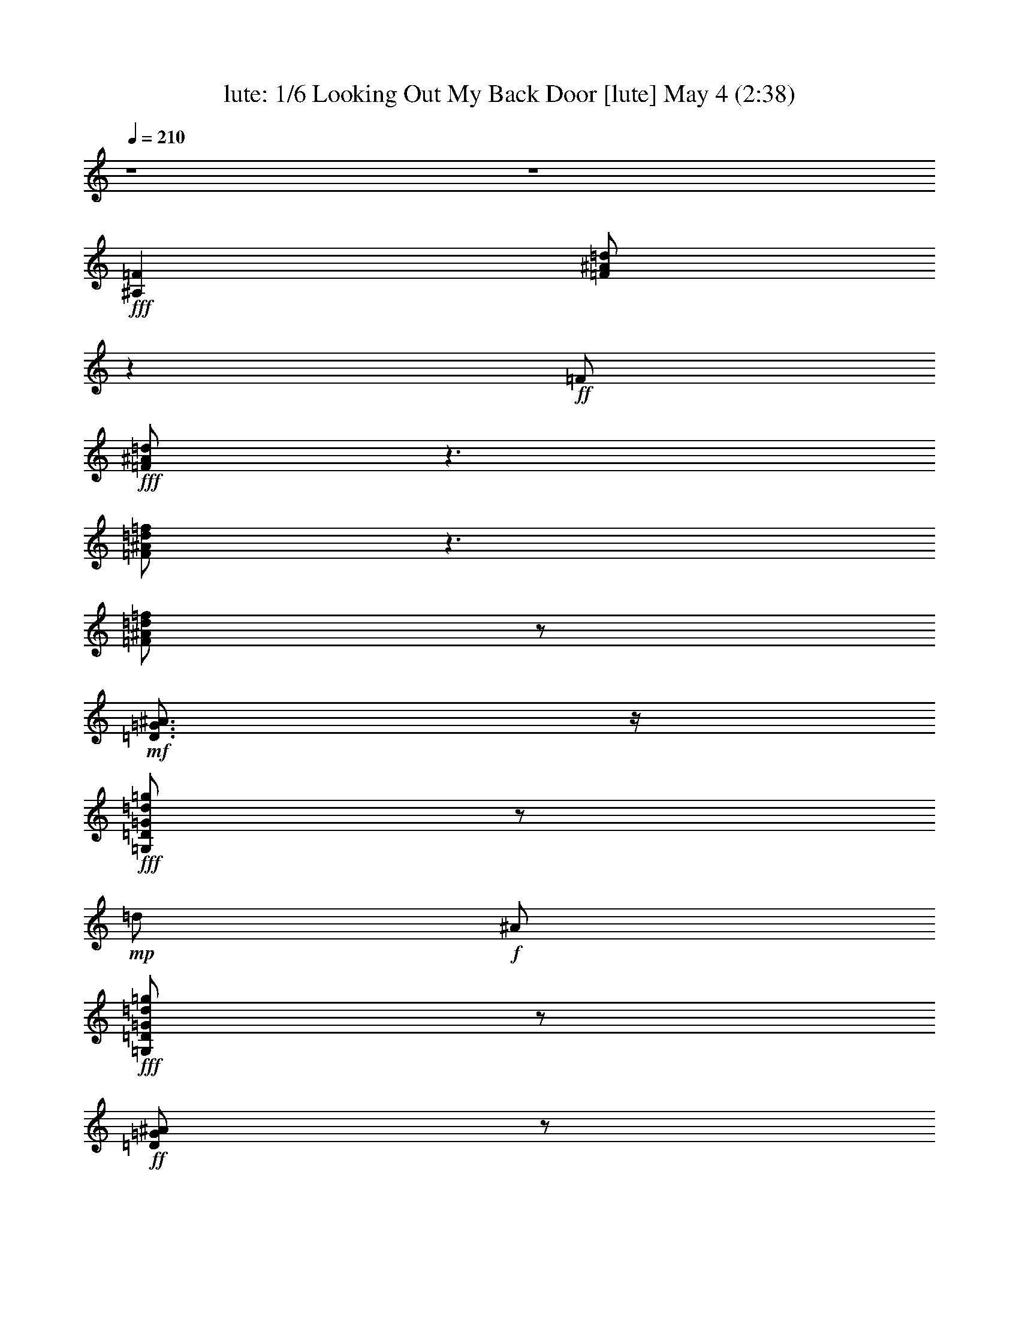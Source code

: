 %  Looking Out My Back Door
%  conversion by morganfey
%  http://fefeconv.mirar.org/?filter_user=morganfey&view=all
%  4 May 10:01
%  using Firefern's ABC converter
%  
%  Artist: Creedance Clearwater Revival
%  Mood: rock, toe-tapping
%  
%  Playing multipart files:
%    /play <filename> <part> sync
%  example:
%  pippin does:  /play weargreen 2 sync
%  samwise does: /play weargreen 3 sync
%  pippin does:  /playstart
%  
%  If you want to play a solo piece, skip the sync and it will start without /playstart.
%  
%  
%  Recommended solo or ensemble configurations (instrument/file):
%  quintet: lute/lookingout:1 - theorbo/lookingout:2 - drums/lookingout:3 - bagpipe/lookingout:4 - harp/lookingout:5
%  

X:1
T: lute: 1/6 Looking Out My Back Door [lute] May 4 (2:38)
Z: Transcribed by Firefern's ABC sequencer
%  Transcribed for Lord of the Rings Online playing
%  Transpose: 0 (0 octaves)
%  Tempo factor: 100%
L: 1/4
K: C
Q: 1/4=210
z4 z4
+fff+ [^A,=F]
[=F/2^A/2=d/2]
z
+ff+ =F/2
+fff+ [=F/2^A/2=d/2]
z3/2
[=F/2^A/2=d/2=f/2]
z3/2
[=F/2^A/2=d/2=f/2]
z/2
+mf+ [=D3/4=G3/4^A3/4]
z/4
+fff+ [=G,/2=D/2=G/2=d/2=g/2]
z/2
+mp+ =d/2
+f+ ^A/2
+fff+ [=G,/2=D/2=G/2=d/2=g/2]
z/2
+ff+ [=D/2=G/2^A/2]
z/2
+fff+ [=G,/2=D/2=G/2=d/2=g/2]
z/2
+mf+ ^A/2
z/2
+fff+ [=G,/2=D/2=G/2=d/2=g/2]
z/2
[^D=g-]
[=G/2^A/2^d/2=g/2]
z/2
[=G/2=g/2-]
[^D/2=g/2-]
[=G/2^A/2^d/2=g/2]
z/2
[^A,=F-=f]
+ff+ [=F/4^A/4-=d/4-=f/4-]
[^A/4=d/4=f/4]
z/2
+fff+ [^A/2=d/2-]
=d/2
[^A/2=d/2=f/2]
z/2
[=F,/2-=c/2]
+ff+ =F,/2
+fff+ [=F/2=A/2=c/2=d/2-]
=d/2
z/2
=c/2
+ff+ [=F/2=A/2=c/2-]
=c/4
z/4
+fff+ [^A,=F^A]
+ff+ [^A/2-=d/2]
+f+ ^A5/4
z/4
+ff+ [^A/2=d/2]
z/2
[^A,=F]
+fff+ [=F/2^A/2=d/2]
z
+ff+ =F/2
+fff+ [=F/2^A/2=d/2]
z3/2
[=F/2^A/2=d/2=f/2]
z3/2
[=F/2^A/2=d/2=f/2]
z/2
+mf+ [=D3/4=G3/4^A3/4]
z/4
+fff+ [=D/2=G/2=d/2=g/2]
z/2
+mp+ =d/2
+f+ ^A/2
+fff+ [=D/2=G/2=d/2=g/2]
z/2
+ff+ [=D/2=G/2^A/2]
z/2
+fff+ [=D/2=G/2=d/2=g/2]
z/2
+mf+ ^A/2
z/2
+fff+ [=D/2=G/2=d/2=g/2]
z/2
+ff+ ^D
+fff+ [^D/2=G/2^A/2^d/2]
z/2
+mp+ =G/2
+f+ ^D/2
+fff+ [^D/2=G/2^A/2^d/2]
z/2
[^A,-=F]
[^A,/4=F/4-^A/4-=d/4-=f/4-]
[=F/4^A/4=d/4=f/4]
z/2
+mf+ ^A/2
z/2
+fff+ [=F/2^A/2=d/2=f/2]
z/2
+mf+ =F
+fff+ [=F/2=A/2=c/2=f/2]
z
+mf+ =F/2
+fff+ [=F/2=A/2=c/2=f/2]
z/2
+mf+ =F/2
z/2
+fff+ [=F/2=A/2-=c/2-=f/2-]
[=A3/4=c3/4-=f3/4]
+ff+ =c/4
z/2
+fff+ [=F/2=A/2=c/2=f/2]
z/2
+ff+ [^A,=F]
+fff+ [=F/2^A/2=d/2]
z
+ff+ =F/2
+fff+ [=F/2^A/2=d/2]
z3/2
[=F/2^A/2=d/2=f/2]
z3/2
[=F/2^A/2=d/2=f/2]
z/2
+mf+ [=D3/4=G3/4^A3/4]
z/4
+fff+ [=D/2=G/2=d/2=g/2]
z/2
+mp+ =d/2
+f+ ^A/2
+fff+ [=D/2=G/2=d/2=g/2]
z/2
+ff+ [=D/2=G/2^A/2]
z/2
+fff+ [=D/2=G/2=d/2=g/2]
z/2
+mf+ ^A/2
z/2
+fff+ [=D/2=G/2=d/2=g/2]
z/2
+ff+ ^D
+fff+ [=G/2^A/2^d/2]
z/2
+mp+ =G/2
+f+ ^D/2
+fff+ [=G/2^A/2^d/2]
z/2
+ff+ [^A,=F]
+fff+ [=F/2^A/2=d/2=f/2]
z/2
+mp+ ^A/2
z/2
+fff+ [=F/2^A/2=d/2=f/2]
z/2
+ff+ =F,
+fff+ [=F/2=A/2=c/2]
z3/2
[=F/2=A/2=c/2]
z/2
+ff+ [^A,=F]
+fff+ [=F/2^A/2=d/2]
z3/2
[=F/2^A/2=d/2]
z/2
+ff+ [^A,=F]
+fff+ [=F/2^A/2=d/2]
z
+ff+ =F/2
+fff+ [=F/2^A/2=d/2]
z3/2
[=F/2^A/2=d/2=f/2]
z3/2
[=F/2^A/2=d/2=f/2]
z/2
+mf+ [=D3/4=G3/4^A3/4]
z/4
+fff+ [=D/2=G/2=d/2=g/2]
z/2
+mp+ =d/2
+f+ ^A/2
+fff+ [=D/2=G/2=d/2=g/2]
z/2
+ff+ [=D/2=G/2^A/2]
z/2
+fff+ [=D/2=G/2=d/2=g/2]
z/2
+mf+ ^A/2
z/2
+fff+ [=D/2=G/2=d/2=g/2]
z/2
+ff+ ^D
+fff+ [^D/2=G/2^A/2^d/2]
z/2
+mp+ =G/2
+f+ ^D/2
+fff+ [^D/2=G/2^A/2^d/2]
z/2
[^A,-=F]
[^A,/4=F/4-^A/4-=d/4-=f/4-]
[=F/4^A/4=d/4=f/4]
z/2
+mf+ ^A/2
z/2
+fff+ [=F/2^A/2=d/2=f/2]
z/2
+mf+ =F
+fff+ [=F/2=A/2=c/2=f/2]
z
+mf+ =F/2
+fff+ [=F/2=A/2=c/2=f/2]
z/2
+mf+ =F/2
z/2
+fff+ [=F/2=A/2-=c/2-=f/2-]
[=A3/4=c3/4-=f3/4]
+ff+ =c/4
z/2
+fff+ [=F/2=A/2=c/2=f/2]
z/2
+ff+ [^A,=F]
+fff+ [=F/2^A/2=d/2]
z
+ff+ =F/2
+fff+ [=F/2^A/2=d/2]
z3/2
[=F/2^A/2=d/2=f/2]
z3/2
[=F/2^A/2=d/2=f/2]
z/2
+mf+ [=D3/4=G3/4^A3/4]
z/4
+fff+ [=D/2=G/2=d/2=g/2]
z/2
+mp+ =d/2
+f+ ^A/2
+fff+ [=D/2=G/2=d/2=g/2]
z/2
+ff+ [=D/2=G/2^A/2]
z/2
+fff+ [=D/2=G/2=d/2=g/2]
z/2
+mf+ ^A/2
z/2
+fff+ [=D/2=G/2=d/2=g/2]
z/2
+ff+ ^D
+fff+ [=G/2^A/2^d/2]
z/2
+mp+ =G/2
+f+ ^D/2
+fff+ [=G/2^A/2^d/2]
z/2
+ff+ [^A,=F]
+fff+ [=F/2^A/2=d/2=f/2]
z/2
+mp+ ^A/2
z/2
+fff+ [=F/2^A/2=d/2=f/2]
z/2
+ff+ =F,
+fff+ [=F/2=A/2=c/2]
z3/2
[=F/2=A/2=c/2]
z/2
+ff+ [^A,=F]
+fff+ [=F/2^A/2=d/2]
z3/2
[=F/2^A/2=d/2]
z/2
[=F/2-=f/2]
+ff+ =F/4
z/4
+fff+ [=A/2=c/2=f/2=c'/2]
z
+f+ =F/2
+ff+ [=A/2=c/2=f/2]
z/2
+fff+ [=F/2^d/2-]
^d/4
z/4
+ff+ [=A/2=c/2=f/2=a/2-]
=a/4
z/4
+fff+ =f/2
z/2
+ff+ [=A/2=c/2=f/2]
z/2
+fff+ [^D^d]
[=G/2^A/2^d/2=g/2]
z
+f+ ^D/2
+ff+ [=G/2^A/2^d/2]
z/2
[^A,=F]
+fff+ [^A/2=d/2=f/2]
z3/2
[^A,/2=F/2^A/2=d/2=c'/2]
z3/2
[^A,/2^A/2=d/2=f/2^a/2-]
^a3/2
+ff+ [^A/2=d/2=f/2]
z3/2
+fff+ [=G/2^A/2=d/2=g/2]
z
[=d/2=g/2]
+ff+ [=G/2^A/2=d/2]
z3/2
+fff+ [=F/2=A/2=c/2=f/2-=a/2-]
[=f/2=a/2]
z
[=F/2=A/2=c/2=c'/2]
z3/2
+ff+ [=F/2=A/2=c/2]
z3/2
[=F/2=A/2=c/2]
z/2
[^A,=F]
+fff+ [=F/2^A/2=d/2]
z
+ff+ =F/2
+fff+ [=F/2^A/2=d/2]
z3/2
[=F/2^A/2=d/2=f/2]
z3/2
[=F/2^A/2=d/2=f/2]
z/2
+mf+ [=D3/4=G3/4^A3/4]
z/4
+fff+ [=D/2=G/2=d/2=g/2]
z/2
+mp+ =d/2
+f+ ^A/2
+fff+ [=D/2=G/2=d/2=g/2]
z/2
+ff+ [=D/2=G/2^A/2]
z/2
+fff+ [=D/2=G/2=d/2=g/2]
z/2
+mf+ ^A/2
z/2
+fff+ [=D/2=G/2=d/2=g/2]
z/2
+ff+ ^D
+fff+ [^D/2=G/2^A/2^d/2]
z/2
+mp+ =G/2
+f+ ^D/2
+fff+ [^D/2=G/2^A/2^d/2]
z/2
[^A,-=F]
[^A,/4=F/4-^A/4-=d/4-=f/4-]
[=F/4^A/4=d/4=f/4]
z/2
+mf+ ^A/2
z/2
+fff+ [=F/2^A/2=d/2=f/2]
z/2
+mf+ =F
+fff+ [=F/2=A/2=c/2=f/2]
z
+mf+ =F/2
+fff+ [=F/2=A/2=c/2=f/2]
z/2
+mf+ =F/2
z/2
+fff+ [=F/2=A/2-=c/2-=f/2-]
[=A3/4=c3/4-=f3/4]
+ff+ =c/4
z/2
+fff+ [=F/2=A/2=c/2=f/2]
z/2
+ff+ [^A,=F]
+fff+ [=F/2^A/2=d/2]
z
+ff+ =F/2
+fff+ [=F/2^A/2=d/2]
z3/2
[=F/2^A/2=d/2=f/2]
z3/2
[=F/2^A/2=d/2=f/2]
z/2
+mf+ [=D3/4=G3/4^A3/4]
z/4
+fff+ [=D/2=G/2=d/2=g/2]
z/2
+mp+ =d/2
+f+ ^A/2
+fff+ [=D/2=G/2=d/2=g/2]
z/2
+ff+ [=D/2=G/2^A/2]
z/2
+fff+ [=D/2=G/2=d/2=g/2]
z/2
+mf+ ^A/2
z/2
+fff+ [=D/2=G/2=d/2=g/2]
z/2
+ff+ ^D
+fff+ [=G/2^A/2^d/2]
z/2
+mp+ =G/2
+f+ ^D/2
+fff+ [=G/2^A/2^d/2]
z/2
+ff+ [^A,=F]
+fff+ [=F/2^A/2=d/2=f/2]
z/2
+mp+ ^A/2
z/2
+fff+ [=F/2^A/2=d/2=f/2]
z/2
+ff+ =F,
+fff+ [=F/2=A/2=c/2]
z3/2
[=F/2=A/2=c/2]
z/2
+ff+ [^A,=F]
+fff+ [=F/2^A/2=d/2]
z3/2
[=F/2^A/2=d/2]
z/2
[^A,=F]
[=F/2^A/2=d/2]
z/2
=F/2
+ff+ =F/2
+fff+ [=F/2^A/2=d/2]
=G5/4
z/4
[=F/2^A/2=d/2=f/2]
z/2
=F/2
z/2
[=F/2^A/2=d/2=f/2]
z/2
[=D3/4=G3/4^A3/4-]
^A/4
+ff+ [=d/2=g/2]
+fff+ ^A/2
[=c/2-=d/2]
[^A/2=c/2-]
[=c/4=d/4-=g/4-]
+ff+ [=d/4=g/4]
+fff+ =d/2-
[=D/2=G/2^A/2=d/2-]
=d/2
[=d/2=f/2-=g/2]
=f/4
z/4
[^A/2=d/2-]
=d/2
[^A/2=d/2=g/2]
z/2
[^D=G^A^d]
+f+ [=G/2^A/2^d/2]
z/2
+fff+ [=G/2^A/2-^d/2-=g/2-]
[^D/2^A/2^d/2=g/2-]
[=G/2^A/2^d/2=g/2]
z/2
[^A,-=F-^A=d=f]
+ff+ [^A,/4=F/4^A/4-=d/4-=f/4-]
[^A/4=d/4=f/4]
z/2
+fff+ [^A3/4=d3/4]
z/4
[=F/2-^A/2=d/2=f/2]
=F/4
z/4
[=F/2-=A/2=c/2=f/2]
+mf+ =F/2
+fff+ [=A=c-=f-]
[=c/2=f/2]
[=F/2=A/2]
[=A/2=c/2=f/2]
z/2
[=F/2=c/2]
=A/2
[=A/2=c/2-=d/2=f/2-]
[=A3/4-=c3/4-=f3/4]
[=A/4=c/4]
=f/2
+ff+ [=A/2=c/2=f/2]
z/2
+fff+ [^A,=F]
[=F/2^A/2=d/2]
z/2
=F/2
+ff+ =F/2
+fff+ [=F/2^A/2=d/2]
=G5/4
z/4
[=F/2^A/2=d/2=f/2]
z/2
=F/2
z/2
[=F/2^A/2=d/2=f/2]
z/2
[=D3/4=G3/4^A3/4-]
^A/4
+ff+ [=d/2=g/2]
+fff+ ^A/2
[=c/2-=d/2]
[^A/2=c/2-]
[=c/4=d/4-=g/4-]
+ff+ [=d/4=g/4]
+fff+ =d/2-
[=D/2=G/2^A/2=d/2-]
=d/2
[=d/2=f/2-=g/2]
=f/4
z/4
[^A/2=d/2-]
=d/2
[^A/2=d/2=g/2]
z/2
[^D=G^A^d]
+ff+ [=G/2^A/2^d/2]
z/2
+fff+ [=G/2^A/2-^d/2-=g/2-]
[^D/2^A/2^d/2=g/2-]
[=G/2^A/2^d/2=g/2]
z/2
[^A,=F-^A=d=f]
+ff+ [=F/4^A/4-=d/4-=f/4-]
[^A/4=d/4=f/4]
z/2
+fff+ [^A3/4=d3/4]
z/4
[=F/2-^A/2=d/2=f/2]
=F/4
z/4
[=F,/2-=A/2=c/2]
+ff+ =F,/2
+fff+ [=F/2=A/2^A/2-=c/2=d/2-]
[^A=d]
z/2
[=F/2=A/2=c/2]
z/2
[^A,=F-^A]
[=F/4^A/4-=d/4-]
+ff+ [^A/4=d/4]
+fff+ =F/2
^A3/4
z/4
[=F/2^A/2=d/2]
z/2
[=F/2-=f/2]
+ff+ =F/4
z/4
+fff+ [=A/2=c/2=f/2=c'/2]
z
+f+ =F/2
+ff+ [=A/2=c/2=f/2]
z/2
+fff+ [=F/2^d/2-]
^d/4
z/4
+ff+ [=A/2=c/2=f/2=a/2-]
=a/4
z/4
+fff+ =f/2
z/2
+ff+ [=A/2=c/2=f/2]
z/2
+fff+ [^D^d]
[=G/2^A/2^d/2=g/2]
z
+f+ ^D/2
+ff+ [=G/2^A/2^d/2]
z/2
[^A,=F]
+fff+ [^A/2=d/2=f/2]
z3/2
[^A,/2=F/2^A/2=d/2=c'/2]
z3/2
[^A,/2^A/2=d/2=f/2^a/2-]
^a3/2
+ff+ [^A/2=d/2=f/2]
z3/2
+fff+ [=G/2^A/2=d/2=g/2]
z
[=d/2=g/2]
+ff+ [=G/2^A/2=d/2]
z3/2
+fff+ [=F/2=A/2=c/2=f/2-=a/2-]
[=f/2=a/2]
z
[=F/2=A/2=c/2=c'/2]
z3/2
+ff+ [=F/2=A/2=c/2]
z3/2
[=F/2=A/2=c/2]
z/2
[^A,=F]
+fff+ [=F/2^A/2=d/2]
z
+ff+ =F/2
+fff+ [=F/2^A/2=d/2]
z3/2
[=F/2^A/2=d/2=f/2]
z3/2
[=F/2^A/2=d/2=f/2]
z/2
+mf+ [=D3/4=G3/4^A3/4]
z/4
+fff+ [=D/2=G/2=d/2=g/2]
z/2
+mp+ =d/2
+f+ ^A/2
+fff+ [=D/2=G/2=d/2=g/2]
z/2
+ff+ [=D/2=G/2^A/2]
z/2
+fff+ [=D/2=G/2=d/2=g/2]
z/2
+mf+ ^A/2
z/2
+fff+ [=D/2=G/2=d/2=g/2]
z/2
+ff+ ^D
+fff+ [=G/2^A/2^d/2]
z/2
+mp+ =G/2
+f+ ^D/2
+fff+ [=G/2^A/2^d/2]
z/2
+ff+ [^A,=F]
+fff+ [=F/2^A/2=d/2=f/2]
z/2
+mp+ ^A/2
z/2
+fff+ [=F/2^A/2=d/2=f/2]
z/2
+ff+ =F,
+fff+ [=F/2=A/2=c/2]
z3/2
[=F/2=A/2=c/2]
z/2
+ff+ [^A,=F]
+fff+ [=F/2^A/2=d/2]
z/2
=c'/2
z/2
[=F/2^A/2=d/2^a/2]
z/2
[^A,/2=F/2^A/2=d/2=f/2]
z4 z4 z4
^A,/2
[=D/2^A/2=d/2]
z/2
[=A,/2^C/2=A/2^c/2]
z/2
[^G,/2=C/2^G/2=c/2]
z/2
=G3/4
z/4
[B/2=d/2=g/2-]
=g/4
z3/4
[=G/2=d/2]
[B/2=d/2=g/2]
z/2
[=G/2=d/2-]
=d/4
z/4
[B/2=d/2e/2=g/2]
=g-
[B/4-=g/4]
B/4
[B/2=d/2=g/2]
z/2
[=F/2-=A/2=f/2]
+ff+ =F/2
+fff+ [=A/2-=c/2=f/2-]
[=A3/4=f3/4]
z/4
+f+ =F/2
+fff+ [=A/2=c/2=f/2]
z/2
[=C=G-e]
[=G/4=c/4-e/4-]
+ff+ [=c/4e/4]
+fff+ e3/4
z/4
=c/2
+ff+ [=C/2=G/2=c/2e/2]
z/2
+fff+ =c/2
z/2
[=C/2=c/2-e/2=g/2]
=c3/4
z/4
=c/2
[=c/2=d/2e/2=g/2]
z/2
e/2
z/2
[=A/2=c/2e/2-]
e/2
=d3/4
z/4
[=A/2=c/2e/2]
z/2
=d
+ff+ [=G/2B/2=d/2-]
=d/4
z5/4
+fff+ [=G/2B/2=d/2]
z/2
B
[=G/2=A/2-B/2=d/2]
=A/2
=G
+ff+ [=G/2B/2=d/2]
z/2
[=C=G]
+fff+ [=G/2=c/2e/2]
z
+ff+ =G/2
+fff+ [=G/2=c/2e/2]
z3/2
[=G/2=c/2e/2=g/2]
z3/2
[=G/2=c/2e/2=g/2]
z/2
+mf+ [E3/4=A3/4=c3/4]
z/4
+fff+ [E/2=A/2e/2=a/2]
z/2
+mp+ e/2
+f+ =c/2
+fff+ [E/2=A/2e/2=a/2]
z/2
+ff+ [E/2=A/2=c/2]
z/2
+fff+ [E/2=A/2e/2=a/2]
z/2
+mf+ =c/2
z/2
+fff+ [E/2=A/2e/2=a/2]
z/2
+ff+ =F
+fff+ [=F/2=A/2=c/2=f/2]
z/2
+mp+ =A/2
+f+ =F/2
+fff+ [=F/2=A/2=c/2=f/2]
z/2
[=C-=G]
[=C/4=G/4-=c/4-e/4-=g/4-]
[=G/4=c/4e/4=g/4]
z/2
+mf+ =c/2
z/2
+fff+ [=G/2=c/2e/2=g/2]
z/2
+mf+ =G
+fff+ [=G/2B/2=d/2=g/2]
z
+mf+ =G/2
+fff+ [=G/2B/2=d/2=g/2]
z/2
+mf+ =G/2
z3/4
+fff+ [=G/2B/2-=d/2-=g/2-]
[B3/4=d3/4-=g3/4]
+ff+ =d/4
z/2
+fff+ [=G/2B/2=d/2=g/2]
z3/4
+ff+ [=C5/4=G5/4]
+fff+ [=G/2=c/2e/2]
z5/4
+ff+ =G/2
z/4
+fff+ [=G/2=c/2e/2]
z2
[=G/2=c/2e/2=g/2]
z2
[=G/2=c/2e/2=g/2]
z3/4
+mf+ [E/2-=A/2-=c/2-=g/2]
[E/4=A/4-=c/4-]
[=A/4=c/4]
z/4
+fff+ [E/2=A/2e/2=a/2]
z3/4
+mp+ e/2
+f+ =c/2
z/4
+fff+ [E/2=A/2e/2=a/2]
z3/4
+ff+ [E/2=A/2=c/2]
z3/4
+fff+ [E/2=A/2e/2=a/2]
z3/4
+mf+ =c/2
z3/4
+fff+ [E/2=A/2e/2=a/2]
z3/4
+ff+ =F5/4
+fff+ [=A/2-=c/2-=f/2]
[=A/4=c/4]
z/2
+mp+ =A/2
+f+ =F/2
z/4
+fff+ [=A/2=c/2=f/2]
z3/4
+ff+ [=C5/4=G5/4]
+fff+ [=G/2=c/2e/2=g/2]
z3/4
+mp+ =c/2
z3/4
+fff+ [=G/2=c/2e/2=g/2]
z2
[=G/2B/2=d/2]
+mp+ B/2
z3/2
+fff+ [=G/2B/2=d/2]
z2
[=C/2E/2=G/2=c/2e/2]
z3/4
[=C3/4-E3/4-=G3/4-=c3/4-e3/4]
[=C5/2E5/2=G5/2=c5/2]
z4 z4 z5/4
[=F,=a-]
[=F/2=A/2=c/2=a/2]
z/2
[=F/2=a/2-]
[=F,/2=a/2-]
[=F/2=A/2=c/2=a/2]
z/2
[=C/2-=g/2]
+ff+ =C/2
[E/2=G/2=c/2]
z/2
+fff+ [E/2e/2-]
e/4
z/4
[E/2=G/2=c/2]
z/2
[=G,/2-=D/2-=d/2]
+ff+ [=G,/2-=D/2-]
+fff+ [=G,/4=D/4=G/4-B/4-=d/4-e/4-]
[=G/4B/4=d/4e/4-]
e-
[=G,/4-=D/4-e/4]
+f+ [=G,/4=D/4]
+fff+ [=G/2B/2=d/2]
z/2
[=C/2-=G/2-=c/2]
+ff+ [=C/4=G/4]
z/4
+fff+ [=C/2=G/2=c/2e/2=g/2]
z/2
[=C23/4-=G23/4-=c23/4e23/4=g23/4-]
[=C/4-=G/4=g/4-]
[=C-=g]
=C3/2


X:2
T: theorbo: 2/6 Looking Out My Back Door [theorbo] May 4 (2:38)
Z: Transcribed by Firefern's ABC sequencer
%  Transcribed for Lord of the Rings Online playing
%  Transpose: 0 (0 octaves)
%  Tempo factor: 100%
L: 1/4
K: C
Q: 1/4=210
z4 z4
+fff+ ^A,7/4
z/4
+ff+ =F,7/4
z/4
+fff+ ^A,7/4
z/4
+ff+ =F,3/2
z/2
+fff+ =G,7/4
z/4
+ff+ =D7/4
z/4
+fff+ =G7/4
z/4
+ff+ =D5/4
z3/4
+fff+ ^D3/2
z/2
^D3/2
z/2
^A,3/2
z/2
^A,3/2
z/2
+ff+ =F,3/2
z/2
+fff+ =F,7/4
z/4
^A,3/4
z/4
=F,3/4
z/4
=G,3/4
z/4
=A,/2
z/2
^A,7/4
z/4
+ff+ =F,7/4
z/4
+fff+ ^A,7/4
z/4
+ff+ =F,3/2
z/2
+fff+ =G,7/4
z/4
+ff+ =D7/4
z/4
+fff+ =G7/4
z/4
+ff+ =D5/4
z3/4
+fff+ ^D3/2
z/2
^D3/2
z/2
^A,3/2
z/2
^A,7/4
z/4
=F,7/4
z/4
=C7/4
z/4
=F
=F,3/4
z/4
=G,3/4
z/4
=A,/2
z/2
^A,7/4
z/4
+ff+ =F,7/4
z/4
+fff+ ^A,7/4
z/4
+ff+ =F,3/2
z/2
+fff+ =G,7/4
z/4
+ff+ =D7/4
z/4
+fff+ =G7/4
z/4
+ff+ =D5/4
z3/4
+fff+ ^D3/2
z/2
^D3/2
z/2
^A,3/2
z/2
^A,3/2
z/2
+ff+ =F,3/2
z/2
+fff+ =F,7/4
z/4
^A,3/4
z/4
=F,3/4
z/4
=G,3/4
z/4
=A,/2
z/2
^A,7/4
z/4
+ff+ =F,7/4
z/4
+fff+ ^A,7/4
z/4
+ff+ =F,3/2
z/2
+fff+ =G,7/4
z/4
+ff+ =D7/4
z/4
+fff+ =G7/4
z/4
+ff+ =D5/4
z3/4
+fff+ ^D3/2
z/2
^D3/2
z/2
^A,3/2
z/2
^A,7/4
z/4
=F,7/4
z/4
=C7/4
z/4
=F
=F,3/4
z/4
=G,3/4
z/4
=A,/2
z/2
^A,7/4
z/4
+ff+ =F,7/4
z/4
+fff+ ^A,7/4
z/4
+ff+ =F,3/2
z/2
+fff+ =G,7/4
z/4
+ff+ =D7/4
z/4
+fff+ =G7/4
z/4
+ff+ =D5/4
z3/4
+fff+ ^D3/2
z/2
^D3/2
z/2
^A,3/2
z/2
^A,3/2
z/2
+ff+ =F,3/2
z/2
+fff+ =F,7/4
z/4
^A,3/4
z/4
=F,3/4
z/4
=G,3/4
z/4
=A,/2
z/2
+ff+ =F7/4
z/4
=C3/2
z/2
+fff+ =F,3/2
z/2
=F3/2
z/2
+ff+ ^D3/2
z/2
+fff+ ^D3/2
z/2
^A,3/2
z/2
^A,5/4
z3/4
^A,3/2
z/2
^A,3/2
z/2
=G,3/2
z/2
=G,3/2
z/2
+ff+ =F7/4
z/4
=C7/4
z/4
+fff+ =F,/2
z/2
=F,3/4
z/4
=G,3/4
z/4
=A,/2
z/2
^A,7/4
z/4
+ff+ =F,7/4
z/4
+fff+ ^A,7/4
z/4
+ff+ =F,3/2
z/2
+fff+ =G,7/4
z/4
+ff+ =D7/4
z/4
+fff+ =G7/4
z/4
+ff+ =D5/4
z3/4
+fff+ ^D3/2
z/2
^D3/2
z/2
^A,3/2
z/2
^A,7/4
z/4
=F,7/4
z/4
=C7/4
z/4
=F
=F,3/4
z/4
=G,3/4
z/4
=A,/2
z/2
^A,7/4
z/4
+ff+ =F,7/4
z/4
+fff+ ^A,7/4
z/4
+ff+ =F,3/2
z/2
+fff+ =G,7/4
z/4
+ff+ =D7/4
z/4
+fff+ =G7/4
z/4
+ff+ =D5/4
z3/4
+fff+ ^D3/2
z/2
^D3/2
z/2
^A,3/2
z/2
^A,3/2
z/2
+ff+ =F,3/2
z/2
+fff+ =F,7/4
z/4
^A,3/4
z/4
=F,3/4
z/4
=G,3/4
z/4
=A,/2
z/2
^A,7/4
z/4
+ff+ =F,7/4
z/4
+fff+ ^A,7/4
z/4
+ff+ =F,3/2
z/2
+fff+ =G,7/4
z/4
+ff+ =D7/4
z/4
+fff+ =G7/4
z/4
+ff+ =D5/4
z3/4
+fff+ ^D3/2
z/2
^D3/2
z/2
^A,3/2
z/2
^A,7/4
z/4
=F,7/4
z/4
=C7/4
z/4
=F
=F,3/4
z/4
=G,3/4
z/4
=A,/2
z/2
^A,7/4
z/4
+ff+ =F,7/4
z/4
+fff+ ^A,7/4
z/4
+ff+ =F,3/2
z/2
+fff+ =G,7/4
z/4
+ff+ =D7/4
z/4
+fff+ =G7/4
z/4
+ff+ =D5/4
z3/4
+fff+ ^D3/2
z/2
^D3/2
z/2
^A,3/2
z/2
^A,3/2
z/2
+ff+ =F,3/2
z/2
+fff+ =F,7/4
z/4
^A,3/4
z/4
=F,3/4
z/4
=G,3/4
z/4
=A,/2
z/2
+ff+ =F7/4
z/4
=C3/2
z/2
+fff+ =F,3/2
z/2
=F3/2
z/2
+ff+ ^D3/2
z/2
+fff+ ^D3/2
z/2
^A,3/2
z/2
^A,5/4
z3/4
^A,3/2
z/2
^A,3/2
z/2
=G,3/2
z/2
=G,3/2
z/2
+ff+ =F7/4
z/4
=C7/4
z/4
+fff+ =F,/2
z/2
=F,3/4
z/4
=G,3/4
z/4
=A,/2
z/2
^A,7/4
z/4
+ff+ =F,7/4
z/4
+fff+ ^A,7/4
z/4
+ff+ =F,3/2
z/2
+fff+ =G,7/4
z/4
+ff+ =D7/4
z/4
+fff+ =G7/4
z/4
+ff+ =D5/4
z3/4
+fff+ ^D3/2
z/2
^D3/2
z/2
^A,3/2
z/2
^A,3/2
z/2
+ff+ =F,3/2
z/2
+fff+ =F,7/4
z/4
^A,3/4
z/4
=F,3/4
z/4
=G,3/4
z/4
=A,/2
z/2
^A,3/4
z4 z4 z4 z/4
^A,
=A,
^G,/2
z/2
+ff+ =G7/4
z/4
=D3/2
z/2
+fff+ =G,3/2
z/2
=G3/2
z/2
+ff+ =F3/2
z/2
+fff+ =F3/2
z/2
=C3/2
z/2
=C5/4
z3/4
=C3/2
z/2
=C3/2
z/2
=A,3/2
z/2
=A,3/2
z/2
+ff+ =G7/4
z/4
=D7/4
z/4
+fff+ =G,/2
z/2
=G,3/4
z/4
=A,3/4
z/4
B,/2
z/2
=C7/4
z/4
+ff+ =G,7/4
z/4
+fff+ =C7/4
z/4
+ff+ =G,3/2
z/2
+fff+ =A,7/4
z/4
+ff+ E7/4
z/4
+fff+ =A7/4
z/4
+ff+ E5/4
z3/4
+fff+ =F3/2
z/2
=F3/2
z/2
=C3/2
z/2
=C7/4
z/4
=G,7/4
z/4
=D7/4
z/4
=G
z/4
=G,3/4
z/4
=A,
B,3/4
z/2
=C2
z/2
+ff+ =G,2
z/2
+fff+ =C9/4
z/4
+ff+ =G,7/4
z3/4
+fff+ =A,9/4
z/4
+ff+ E9/4
z/4
+fff+ =A9/4
z/4
+ff+ E7/4
z3/4
+fff+ =F2
z/2
=F7/4
z3/4
=C7/4
z3/4
=C2
z/2
=G,9/4
z/4
+ff+ =G7/4
z3/4
+fff+ =C3/4
z/2
=G,3/4
z/2
=C33/4
z5/4
=G,3/4
z/4
+ff+ =A,3/4
z/4
+fff+ =C/2
z/2
=F,7/4
z/4
=F7/4
z/4
+ff+ =C7/4
z/4
+fff+ =G,
=C
=G,7/4
z/4
=G5/4
z3/4
=C/2
z/2
=G,3/4
z/4
=C29/2


X:3
T: drums: 3/6 Looking Out My Back Door [drums] May 4 (2:38)
Z: Transcribed by Firefern's ABC sequencer
%  Transcribed for Lord of the Rings Online playing
%  Transpose: 0 (0 octaves)
%  Tempo factor: 100%
L: 1/4
K: C
Q: 1/4=210
+fff+ B/4
z3/4
+p+ B/4
z/4
B/4
z/4
+fff+ ^c/4
z/4
+p+ B/4
z/4
+fff+ B/4
z/4
+p+ B/4
z/4
+fff+ ^c/4
z3/4
[^c/4B/4]
z3/4
[^c/4^c/4]
z3/4
[^c/4B/4]
z3/4
[^c/4B/4=A/4]
z3/4
[^c/4B/4]
z3/4
[^c/4B/4]
z3/4
[^c/4B/4]
z3/4
[^c/4B/4]
z3/4
[^c/4B/4]
z3/4
[^c/4B/4]
z3/4
[^c/4B/4]
z3/4
[^c/4B/4]
z3/4
[^c/4B/4]
z3/4
[^c/4B/4]
z3/4
[^c/4B/4]
z3/4
[^c/4B/4]
z3/4
[^c/4B/4]
z3/4
[^c/4B/4]
z3/4
[^c/4B/4]
z3/4
[^c/4B/4]
z3/4
[^c/4B/4]
z3/4
[^c/4B/4]
z3/4
[^c/4B/4]
z3/4
[^c/4B/4]
z3/4
[^c/4B/4]
z3/4
[^c/4B/4]
z3/4
[^c/4B/4]
z3/4
[^c/4B/4]
z3/4
[^c/4B/4]
z3/4
[^c/4B/4]
z3/4
[^c/4B/4]
z3/4
[^c/4B/4]
z3/4
[^c/4B/4]
z3/4
[^c/4B/4]
z3/4
[^c/4B/4]
z3/4
[^c/4B/4=A/4]
z3/4
[^c/4B/4]
z3/4
[^c/4B/4]
z3/4
[^c/4B/4]
z3/4
[^c/4B/4]
z3/4
[^c/4B/4]
z3/4
[^c/4B/4]
z3/4
[^c/4B/4]
z3/4
[^c/4B/4]
z3/4
[^c/4B/4]
z3/4
[^c/4B/4]
z3/4
[^c/4B/4]
z3/4
[^c/4B/4]
z3/4
[^c/4B/4]
z3/4
[^c/4B/4]
z3/4
[^c/4B/4]
z3/4
[^c/4B/4]
z3/4
[^c/4B/4]
z3/4
[^c/4B/4]
z3/4
[^c/4B/4]
z3/4
[^c/4B/4]
z3/4
[^c/4B/4]
z3/4
[^c/4B/4]
z3/4
[^c/4B/4]
z3/4
[^c/4B/4]
z3/4
[^c/4B/4]
z3/4
[^c/4B/4]
z3/4
[^c/4B/4]
z3/4
[^c/4B/4]
z3/4
[^c/4B/4]
z3/4
[^c/4B/4]
z3/4
[^c/4B/4]
z3/4
[^c/4B/4]
z3/4
[^c/4B/4]
z3/4
[^c/4B/4]
z3/4
[^c/4B/4]
z3/4
[^c/4B/4]
z3/4
[^c/4B/4]
z3/4
[^c/4B/4]
z3/4
[^c/4B/4]
z3/4
[^c/4B/4]
z3/4
[^c/4B/4]
z3/4
[^c/4B/4]
z3/4
[^c/4B/4]
z3/4
[^c/4B/4]
z3/4
[^c/4B/4]
z3/4
[^c/4B/4]
z3/4
[^c/4B/4]
z3/4
[^c/4B/4]
z3/4
[^c/4B/4]
z3/4
[^c/4B/4]
z3/4
[^c/4B/4]
z3/4
[^c/4B/4]
z3/4
[^c/4B/4]
z3/4
[^c/4B/4]
z3/4
[^c/4B/4]
z3/4
[^c/4B/4]
z3/4
[^c/4B/4]
z3/4
[^c/4B/4]
z3/4
[^c/4B/4]
z3/4
[^c/4B/4]
z3/4
[^c/4B/4]
z3/4
[^c/4B/4]
z/2
^c/4
[^c/4B/4]
z3/4
[^c/4B/4=A/4]
z3/4
[^c/4B/4]
z3/4
[^c/4B/4]
z3/4
[^c/4B/4]
z3/4
[^c/4B/4]
z3/4
[^c/4B/4]
z3/4
[^c/4B/4]
z3/4
[^c/4B/4]
z3/4
[^c/4B/4]
z3/4
[^c/4B/4]
z3/4
[^c/4B/4]
z3/4
[^c/4B/4]
z3/4
[^c/4B/4]
z3/4
[^c/4B/4]
z3/4
[^c/4B/4]
z3/4
[^c/4B/4]
z3/4
[^c/4B/4]
z3/4
[^c/4B/4]
z3/4
[^c/4B/4]
z3/4
[^c/4B/4]
z3/4
[^c/4B/4]
z3/4
[^c/4B/4]
z3/4
[^c/4B/4]
z3/4
[^c/4B/4]
z3/4
[^c/4B/4]
z3/4
[^c/4B/4]
z3/4
[^c/4B/4]
z3/4
[^c/4B/4]
z3/4
[^c/4B/4]
z3/4
[^c/4B/4]
z3/4
[^c/4B/4]
z3/4
[^c/4B/4]
z3/4
[^c/4B/4]
z3/4
[^c/4B/4]
z3/4
[^c/4B/4]
z3/4
[^c/4B/4]
z3/4
[^c/4B/4]
z3/4
[^c/4B/4]
z3/4
[^c/4B/4]
z3/4
[^c/4B/4]
z3/4
[^c/4B/4]
z3/4
[^c/4B/4]
z3/4
[^c/4B/4]
z3/4
[^c/4B/4]
z3/4
[^c/4B/4]
z3/4
[^c/4B/4]
z3/4
[^c/4B/4]
z3/4
[^c/4B/4]
z3/4
[^c/4B/4]
z3/4
[^c/4B/4]
z3/4
[^c/4B/4]
z3/4
[^c/4B/4]
z3/4
[^c/4B/4]
z3/4
[^c/4B/4]
z3/4
[^c/4B/4]
z3/4
[^c/4B/4]
z3/4
[^c/4B/4]
z3/4
[^c/4B/4]
z3/4
[^c/4B/4]
z3/4
[^c/4B/4]
z3/4
[^c/4B/4]
z3/4
[^c/4B/4]
z3/4
[^c/4B/4]
z/2
^c/4
[^c/4B/4]
z3/4
[^c/4B/4=A/4]
z3/4
[^c/4B/4]
z3/4
[^c/4B/4]
z3/4
[^c/4B/4]
z3/4
[^c/4B/4]
z3/4
[^c/4B/4]
z3/4
[^c/4B/4]
z3/4
[^c/4B/4]
z3/4
[^c/4B/4]
z3/4
[^c/4B/4]
z3/4
[^c/4B/4]
z3/4
[^c/4B/4]
z3/4
[^c/4B/4]
z3/4
[^c/4B/4]
z3/4
[^c/4B/4]
z3/4
[^c/4B/4]
z3/4
[^c/4B/4]
z3/4
[^c/4B/4]
z3/4
[^c/4B/4]
z3/4
[^c/4B/4]
z3/4
[^c/4B/4]
z3/4
[^c/4B/4]
z3/4
[^c/4B/4]
z3/4
[^c/4B/4]
z3/4
[^c/4B/4]
z3/4
[^c/4B/4]
z3/4
[^c/4B/4]
z/2
^c/4
[^c/4B/4]
z3/4
[^c/4B/4]
z/2
[^c/4^D/4]
[^c/4B/4]
z3/4
[^c/4B/4^c/4]
z/2
+p+ ^c/4
+fff+ [^c/4B/4]
z/2
^c/4
[^c/4B/4=A/4]
z3/4
[^c/4B/4]
z3/4
[^c/4B/4]
z3/4
[^c/4B/4]
z3/4
[^c/4B/4]
z3/4
[^c/4B/4]
z3/4
[^c/4B/4]
z3/4
[^c/4B/4]
z3/4
[^c/4B/4]
z3/4
[^c/4B/4]
z3/4
[^c/4B/4]
z3/4
[^c/4B/4]
z3/4
[^c/4B/4]
z3/4
[^c/4B/4]
z3/4
[^c/4B/4]
z3/4
[^c/4B/4]
z3/4
[^c/4B/4]
z3/4
[^c/4B/4]
z3/4
[^c/4B/4]
z3/4
[^c/4B/4]
z3/4
[^c/4B/4]
z3/4
[^c/4B/4]
z3/4
[^c/4B/4]
z3/4
[^c/4B/4]
z3/4
[^c/4B/4]
z3/4
[^c/4B/4]
z3/4
[^c/4B/4]
z3/4
[^c/4B/4]
z3/4
[^c/4B/4]
z3/4
[^c/4B/4]
z3/4
[^c/4B/4]
z3/4
[^c/4B/4]
z3/4
[^c/4B/4=A/4]
z3/4
[^c/4B/4]
z3/4
[^c/4B/4]
z3/4
[^c/4B/4]
z3/4
[^c/4B/4]
z3/4
[^c/4B/4]
z3/4
[^c/4B/4]
z3/4
[^c/4B/4]
z3/4
[^c/4B/4]
z3/4
[^c/4B/4]
z3/4
[^c/4B/4]
z3/4
[^c/4B/4]
z3/4
[^c/4B/4]
z3/4
[^c/4B/4]
z3/4
[^c/4B/4]
z3/4
[^c/4B/4]
z3/4
[^c/4B/4]
z3/4
[^c/4B/4]
z3/4
[^c/4B/4]
z3/4
[^c/4B/4]
z3/4
[^c/4B/4]
z3/4
[^c/4B/4]
z3/4
[^c/4B/4]
z3/4
[^c/4B/4]
z3/4
[^c/4B/4]
z3/4
[^c/4B/4]
z3/4
[^c/4B/4]
z3/4
[^c/4B/4]
z3/4
[^c/4B/4]
z3/4
[^c/4B/4]
z3/4
[^c/4B/4]
z3/4
[^c/4B/4]
z3/4
[^c/4B/4=A/4]
z3/4
[^c/4B/4]
z3/4
[^c/4B/4]
z3/4
[^c/4B/4]
z3/4
[^c/4B/4]
z3/4
[^c/4B/4]
z3/4
[^c/4B/4]
z3/4
[^c/4B/4]
z3/4
[^c/4B/4]
z3/4
[^c/4B/4]
z3/4
[^c/4B/4]
z3/4
[^c/4B/4]
z3/4
[^c/4B/4]
z3/4
[^c/4B/4]
z3/4
[^c/4B/4]
z3/4
[^c/4B/4]
z3/4
[^c/4B/4]
z3/4
[^c/4B/4]
z3/4
[^c/4B/4]
z3/4
[^c/4B/4]
z3/4
[^c/4B/4]
z3/4
[^c/4B/4]
z3/4
[^c/4B/4]
z3/4
[^c/4B/4]
z3/4
[^c/4B/4]
z3/4
[^c/4B/4]
z3/4
[^c/4B/4]
z/2
^c/4
[^c/4B/4]
z3/4
[^c/4B/4]
z/2
[^c/4^D/4]
[^c/4B/4]
z3/4
[^c/4B/4^c/4]
z/2
+p+ ^c/4
+fff+ [^c/4B/4]
z/2
^c/4
[^c/4B/4=A/4]
z3/4
[^c/4B/4]
z3/4
[^c/4B/4]
z3/4
[^c/4B/4]
z3/4
[^c/4B/4]
z3/4
[^c/4B/4]
z3/4
[^c/4B/4]
z3/4
[^c/4B/4]
z3/4
[^c/4B/4]
z3/4
[^c/4B/4]
z3/4
[^c/4B/4]
z3/4
[^c/4B/4]
z3/4
[^c/4B/4]
z3/4
[^c/4B/4]
z3/4
[^c/4B/4]
z3/4
[^c/4B/4]
z3/4
[^c/4B/4]
z3/4
[^c/4B/4]
z3/4
[^c/4B/4]
z3/4
[^c/4B/4]
z3/4
[^c/4B/4]
z3/4
[^c/4B/4]
z3/4
[^c/4B/4]
z3/4
[^c/4B/4]
z3/4
[^c/4B/4]
z3/4
[^c/4B/4]
z3/4
[^c/4B/4]
z/2
^c/4
[^c/4B/4]
z3/4
[^c/4B/4]
z/2
[^c/4^D/4]
[^c/4B/4]
z3/4
[^c/4B/4^c/4]
z/2
+p+ ^c/4
+fff+ [^c/4B/4]
z/2
^c/4
[^c/4B/4=A/4]
z3/4
[^c/4B/4]
z3/4
[^c/4B/4]
z3/4
[^c/4B/4]
z3/4
[^c/4B/4]
z3/4
[^c/4B/4]
z3/4
[^c/4B/4]
z3/4
[^c/4B/4]
z3/4
[^c/4B/4]
z3/4
[^c/4B/4]
z3/4
[^c/4B/4]
z3/4
[^c/4B/4]
z3/4
[^c/4B/4]
z3/4
[^c/4B/4]
z3/4
[^c/4B/4]
z3/4
[^c/4B/4]
z3/4
[^c/4B/4]
z3/4
[^c/4B/4]
z3/4
[^c/4B/4]
z3/4
[^c/4B/4]
z3/4
[^c/4B/4]
z3/4
[^c/4B/4]
z3/4
[^c/4B/4]
z3/4
[^c/4B/4]
z3/4
[^c/4B/4]
z3/4
[^c/4B/4]
z3/4
[^c/4B/4]
z3/4
[^c/4B/4]
z3/4
[^c/4B/4]
z3/4
[^c/4B/4]
z3/4
[^c/4B/4]
z3/4
[^c/4B/4]
z3/4
[^c/4B/4=A/4]
z3/4
[^c/4B/4]
z3/4
[^c/4B/4]
z3/4
[^c/4B/4]
z3/4
[^c/4B/4]
z3/4
[^c/4B/4]
z3/4
[^c/4B/4]
z3/4
[^c/4B/4]
z3/4
[^c/4B/4]
z3/4
[^c/4B/4]
z3/4
[^c/4B/4]
z3/4
[^c/4B/4]
z3/4
[^c/4B/4]
z3/4
[^c/4B/4]
z3/4
[^c/4B/4]
z3/4
[^c/4B/4]
z3/4
[^c/4B/4]
z3/4
[^c/4B/4]
z3/4
[^c/4B/4]
z3/4
[^c/4B/4]
z3/4
[^c/4B/4]
z3/4
[^c/4B/4]
z3/4
[^c/4B/4]
z3/4
[^c/4B/4]
z3/4
[^c/4B/4]
z3/4
[^c/4B/4]
z3/4
[^c/4B/4]
z3/4
[^c/4B/4]
z3/4
[^c/4B/4]
z3/4
[^c/4B/4]
z3/4
[^c/4B/4]
z3/4
[^c/4B/4]
z3/4
[^c/4^c/4B/4]
z3/4
+p+ B/4
z3/4
+fff+ B/4
z3/4
+p+ B/4
z3/4
+fff+ B/4
z3/4
+p+ B/4
z3/4
+fff+ B/4
z3/4
+p+ B/4
z3/4
+fff+ B/4
z3/4
+p+ B/4
z3/4
+fff+ B/4
z3/4
+p+ B/4
z3/4
+fff+ B/4
z3/4
[^c/4^c/4^c/4]
z3/4
[^c/4B/4^D/4]
z3/4
[^c/4^c/4^c/4]
z3/4
[^c/4B/4=A/4]
z3/4
[^c/4B/4]
z3/4
[^c/4B/4]
z3/4
[^c/4B/4]
z3/4
[^c/4B/4]
z3/4
[^c/4B/4]
z3/4
[^c/4B/4]
z3/4
[^c/4B/4]
z3/4
[^c/4B/4]
z3/4
[^c/4B/4]
z3/4
[^c/4B/4]
z3/4
[^c/4B/4]
z3/4
[^c/4B/4]
z3/4
[^c/4B/4]
z3/4
[^c/4B/4]
z3/4
[^c/4B/4]
z3/4
[^c/4B/4]
z3/4
[^c/4B/4]
z3/4
[^c/4B/4]
z3/4
[^c/4B/4]
z3/4
[^c/4B/4]
z3/4
[^c/4B/4]
z3/4
[^c/4B/4]
z3/4
[^c/4B/4]
z3/4
[^c/4B/4]
z3/4
[^c/4B/4]
z3/4
[^c/4B/4]
z3/4
[^c/4B/4]
z3/4
[^c/4B/4]
z3/4
[^c/4B/4]
z3/4
[^c/4B/4]
z3/4
[^c/4B/4]
z3/4
[^c/4B/4=A/4]
z3/4
[^c/4B/4]
z3/4
[^c/4B/4]
z3/4
[^c/4B/4]
z3/4
[^c/4B/4]
z3/4
[^c/4B/4]
z3/4
[^c/4B/4]
z3/4
[^c/4B/4]
z3/4
[^c/4B/4]
z3/4
[^c/4B/4]
z3/4
[^c/4B/4]
z3/4
[^c/4B/4]
z3/4
[^c/4B/4]
z3/4
[^c/4B/4]
z3/4
[^c/4B/4]
z3/4
[^c/4B/4]
z3/4
[^c/4B/4]
z3/4
[^c/4B/4]
z3/4
[^c/4B/4]
z3/4
[^c/4B/4]
z3/4
[^c/4B/4]
z3/4
[^c/4B/4]
z3/4
[^c/4B/4]
z3/4
[^c/4B/4]
z3/4
[^c/4B/4]
z3/4
[^c/4^c/4]
z3/4
[^c/4B/4]
z3/4
[^c/4B/4]
z3/4
[^c/4B/4]
z
[^c/4^c/4B/4^D/4]
z3/4
[^c/4^c/4B/4^c/4]
z3/4
[^c/4^c/4B/4]
^A/4
z3/4
[^c/4^c/4=A/4]
z
[^c/4B/4]
z/2
+p+ B/4
z/4
+fff+ [^c/4^c/4]
z
[^c/4B/4]
z/2
+p+ B/4
z/4
+fff+ [^c/4^c/4]
z
[^c/4B/4]
z/2
+p+ B/4
z/4
+fff+ [^c/4^c/4]
z
[^c/4B/4]
z/2
+p+ B/4
z/4
+fff+ [^c/4^c/4]
z
[^c/4B/4]
z/2
+p+ B/4
z/4
+fff+ [^c/4^c/4]
z
[^c/4B/4]
z/2
+p+ B/4
z/4
+fff+ [^c/4^c/4]
z
[^c/4B/4]
z/2
+p+ B/4
z/4
+fff+ [^c/4^c/4]
z
[^c/4B/4]
z/2
+p+ B/4
z/4
+fff+ [^c/4^c/4]
z
[^c/4B/4]
z/2
+p+ B/4
z/4
+fff+ [^c/4^c/4]
z
[^c/4B/4]
z/2
+p+ B/4
z/4
+fff+ [^c/4^c/4]
z
[^c/4B/4]
z/2
+p+ B/4
z/4
+fff+ [^c/4^c/4]
z
[^c/4B/4]
z/2
+p+ B/4
z/4
+fff+ [^c/4^c/4]
z
[^c/4B/4]
z/2
+p+ B/4
z/4
+fff+ [^c/4^c/4]
z
[^c/4B/4]
z/2
+p+ B/4
z/4
+fff+ [^c/4^c/4^c/4]
z/2
[^c/4^c/4]
z/4
[^c/4B/4]
z/2
+p+ B/4
z/4
+fff+ [^c/4=A/4^F,/4]
z9/4
+p+ B/4
z/4
B/4
z/4
+fff+ ^c/4
z3/4
[^c/4B/4]
z/4
+p+ B/4
z/4
+fff+ [^c/4^c/4]
z3/4
[^c/4B/4]
z/4
+p+ B/4
z/4
+fff+ [^c/4^c/4]
z3/4
[^c/4B/4]
z/4
+p+ B/4
z/4
+fff+ [^c/4^c/4^c/4^D/4]
z3/4
[^c/4^c/4B/4^c/4]
z/4
+p+ B/4
z/4
+fff+ [^c/4^c/4^A/4^c/4]
z3/4
[^c/4B/4=A/4]
z3/4
[^c/4B/4]
z3/4
[^c/4B/4]
z/2
^c/4
[^c/4B/4]
z3/4
[^c/4B/4]
z3/4
[^c/4B/4]
z3/4
[^c/4B/4]
z/2
^c/4
[^c/4B/4]
z3/4
[^c/4B/4]
z/2
+p+ B/4
+fff+ [^c/4B/4]
z3/4
[^c/4B/4]
z/2
[^c/4^c/4]
[^c/4B/4]
z3/4
[^c/4B/4]
z/2
^c/4
[^c/4B/4]
z3/4
[^c/4=A/4]


X:4
T: bagpipe or flute: 4/6  Looking Out My Back Door [bagpipe] May 4 (2:38)
Z: Transcribed by Firefern's ABC sequencer
%  Transcribed for Lord of the Rings Online playing
%  Transpose: 0 (0 octaves)
%  Tempo factor: 100%
L: 1/4
K: C
Q: 1/4=210
z4 z4 z4 z4 z4 z4 z4 z4 z4 z4
+fff+ =F,/4
z3/4
=F,5/4
z3/4
=F,/2
z/2
=G,3/4
z/4
=F,/4
z/4
=F,7/4
z3/4
^A,/4
z3/4
^A,/4
z3/4
^A,/4
z3/4
^A,/2
z/2
=C/2
z/2
^A,/4
z/4
^A,
z3/2
=G/4
z3/4
=G5/4
z3/4
=G/4
z3/4
=F5/4
z3/4
=D5/4
z3/4
=C/4
z3/4
=C
z/2
=C/4
z/4
=D/2
z/2
=C7/2
z/2
=F,/4
z3/4
=F,/2
z/2
=F,/2
z/2
=F,/4
z/4
=G,3/2
=F,/2
z/2
=F,3/2
z/2
^A,/4
z3/4
^A,5/4
z3/4
^A,/2
z/2
=C5/4
z/4
^A,/2
z2
=G3/2
z/2
=G
z
=F
z
=D/4
z3/4
^A,/2
z/2
=C/4
z3/4
=D5/4
z3/4
=C/4
z3/4
^A,9/4
z7/4
=F,/4
z3/4
=F,5/4
z3/4
=F,/2
z/2
=G,3/4
z/4
=F,/4
z/4
=F,7/4
z3/4
^A,/4
z3/4
^A,/4
z3/4
^A,/4
z3/4
^A,/2
z/2
=C/2
z/2
^A,/4
z/4
^A,
z3/2
=G/4
z3/4
=G5/4
z3/4
=G/4
z3/4
=F5/4
z3/4
=D5/4
z3/4
=C/4
z3/4
=C
z/2
=C/4
z/4
=D/2
z/2
=C7/2
z/2
=F,/4
z3/4
=F,/2
z/2
=F,/2
z/2
=F,/4
z/4
=G,3/2
=F,/2
z/2
=F,3/2
z/2
^A,/4
z3/4
^A,5/4
z3/4
^A,/2
z/2
=C5/4
z/4
^A,/2
z2
=G3/2
z/2
=G
z
=F
z
=D/4
z3/4
^A,/2
z/2
=C/4
z3/4
=D5/4
z3/4
=C/4
z3/4
^A,9/4
z7/4
=F/4
z3/4
=F5/4
z3/4
=F/4
z3/4
=F
=C5/4
z/4
=C/4
z/4
=D/2
z/2
^D/4
z3/4
^D/4
z3/4
^D3/4
z/4
=F/2
=D2
z5/2
=F,/4
z3/4
=F,7/4
z/4
^A,/4
z3/4
=D/4
z3/4
=D2
^A,/4
z3/4
=C5/4
z9/4
=F3/4
z3/4
=D/4
z3/4
=C
z
=F,/4
z3/4
=F,5/4
z3/4
=F,/2
z/2
=G,3/4
z/4
=F,/4
z/4
=F,7/4
z3/4
^A,/4
z3/4
^A,/4
z3/4
^A,/4
z3/4
^A,/2
z/2
=C/2
z/2
^A,/4
z/4
^A,
z3/2
=G/4
z3/4
=G5/4
z3/4
=G/4
z3/4
=F5/4
z3/4
=D5/4
z3/4
=C/4
z3/4
=C
z/2
=C/4
z/4
=D/2
z/2
=C7/2
z/2
=F,/4
z3/4
=F,/2
z/2
=F,/2
z/2
=F,/4
z/4
=G,3/2
=F,/2
z/2
=F,3/2
z/2
^A,/4
z3/4
^A,5/4
z3/4
^A,/2
z/2
=C5/4
z/4
^A,/2
z2
=G3/2
z/2
=G
z
=F
z
=D/4
z3/4
^A,/2
z/2
=C/4
z3/4
=D5/4
z3/4
=C/4
z3/4
^A,9/4
z4 z4 z4 z4 z4 z4 z4 z4 z4 z4 z4 z4 z4 z4 z4 z4 z7/4
=F/4
z3/4
=F5/4
z3/4
=F/4
z3/4
=F
=C5/4
z/4
=C/4
z/4
=D/2
z/2
^D/4
z3/4
^D/4
z3/4
^D3/4
z/4
=F/2
=D2
z5/2
=F,/4
z3/4
=F,7/4
z/4
^A,/4
z3/4
=D/4
z3/4
=D2
^A,/4
z3/4
=C5/4
z9/4
=F3/4
z3/4
=D/4
z3/4
=C
z
=F,/4
z3/4
=F,/2
z/2
=F,/2
z/2
=F,/4
z/4
=G,3/2
=F,/2
z/2
=F,3/2
z/2
^A,/4
z3/4
^A,5/4
z3/4
^A,/2
z/2
=C5/4
z/4
^A,/2
z2
=G3/2
z/2
=G
z
=F
z
=D/4
z3/4
^A,/2
z/2
=C/4
z3/4
=D5/4
z3/4
=C/4
z3/4
^A,9/4
z4 z4 z4 z4 z4 z4 z4 z4 z4 z4 z4 z4 z7/4
=G,/4
z3/4
=G,5/4
z3/4
=G,/2
z/2
=A,3/4
z/4
=G,/4
z/4
=G,7/4
z3/4
=C/4
z3/4
=C/4
z3/4
=C/4
z3/4
=C/2
z/2
=D/2
z/2
=C/4
z/4
=C
z3/2
=A/4
z3/4
=A5/4
z3/4
=A/4
z3/4
=G5/4
z3/4
E5/4
z3/4
=D/4
z3/4
=D
z/2
=D/4
z/4
E/2
z/2
=D15/4
z3/4
=G,/4
z
=G,3/4
z/2
=G,/2
z3/4
=G,/4
z/4
=A,7/4
z/4
=G,/2
z3/4
=G,7/4
z3/4
=C/2
z3/4
=C3/2
z
=C/2
z3/4
=D3/2
z/4
=C3/4
z5/2
=A7/4
z3/4
=A5/4
z5/4
=G5/4
z5/4
E/2
z3/4
=C/2
z3/4
=D/4
z
E7/4
z3/4
=D/2
z3/4
=C11/4


X:5
T: harp: 5/6 Looking Out My Back Door [harp] May 4 (2:38)
Z: Transcribed by Firefern's ABC sequencer
%  Transcribed for Lord of the Rings Online playing
%  Transpose: 0 (0 octaves)
%  Tempo factor: 100%
L: 1/4
K: C
Q: 1/4=210
z4 z4
+mf+ [=d9/2=f9/2^a9/2]
z7/2
+ff+ [=d13/4=g13/4^a13/4]
z4 z3/4
[^d7/4=g7/4-^a7/4]
+f+ =g/4
z2
+ff+ [=d3/2=f3/2^a3/2]
z5/2
[=f5/4=a5/4-=c'5/4-]
[=a/4=c'/4]
z5/2
[=f/2^a/2]
z7/2
+mf+ [=d9/2=f9/2^a9/2]
z7/2
+ff+ [=d13/4=g13/4^a13/4]
z4 z3/4
+f+ [^d2-=g2^a2-]
[^d/4^a/4]
z7/4
+ff+ [=d7/4=f7/4^a7/4]
z9/4
[=f2=a2-=c'2]
+mf+ =a/4
z11/4
+fff+ =f/2
z/2
+ff+ =g/4
z3/4
+fff+ =a/2
z/2
+mf+ [=d9/2=f9/2^a9/2]
z7/2
+ff+ [=d13/4=g13/4^a13/4]
z4 z3/4
[^d7/4=g7/4-^a7/4]
+f+ =g/4
z2
+ff+ [=d3/2=f3/2^a3/2]
z5/2
[=f5/4=a5/4-=c'5/4-]
[=a/4=c'/4]
z5/2
[=f/2^a/2]
z7/2
+mf+ [=d9/2=f9/2^a9/2]
z7/2
+ff+ [=d13/4=g13/4^a13/4]
z4 z3/4
+f+ [^d2-=g2^a2-]
[^d/4^a/4]
z7/4
+ff+ [=d7/4=f7/4^a7/4]
z9/4
[=f2=a2-=c'2]
+mf+ =a/4
z11/4
+fff+ =f/2
z/2
+ff+ =g/4
z3/4
+fff+ =a/2
z/2
+mf+ [=d9/2=f9/2^a9/2]
z7/2
+ff+ [=d13/4=g13/4^a13/4]
z4 z3/4
[^d7/4=g7/4-^a7/4]
+f+ =g/4
z2
+ff+ [=d3/2=f3/2^a3/2]
z5/2
[=f5/4=a5/4-=c'5/4-]
[=a/4=c'/4]
z5/2
[=f/2^a/2]
z7/2
[=f=c']
[=f15/4=a15/4=c'15/4-]
=c'/4
z3
+fff+ ^d
[^d/2=g/2^a/2]
z5/2
+ff+ [=f^a]
[=d/4=f/4-^a/4-]
[=f/4^a/4]
z7/2
+fff+ [=d/4=f/4^a/4]
z7/4
[=d/4=f/4^a/4]
z7/4
+ff+ [=d/4=g/4]
z7/4
[=d/4=g/4]
z7/4
[=f/2=a/2=c'/2]
z3/2
+fff+ [=f/4=a/4=c'/4]
z7/4
[=f/4=a/4=c'/4]
z7/4
+ff+ [=f/4=a/4=c'/4]
z3/4
+mf+ [=d9/2=f9/2^a9/2]
z7/2
+ff+ [=d13/4=g13/4^a13/4]
z4 z3/4
+f+ [^d2-=g2^a2-]
[^d/4^a/4]
z7/4
+ff+ [=d7/4=f7/4^a7/4]
z9/4
[=f2=a2-=c'2]
+mf+ =a/4
z11/4
+fff+ =f/2
z/2
+ff+ =g/4
z3/4
+fff+ =a/2
z/2
+mf+ [=d9/2=f9/2^a9/2]
z7/2
+ff+ [=d13/4=g13/4^a13/4]
z4 z3/4
[^d7/4=g7/4-^a7/4]
+f+ =g/4
z2
+ff+ [=d3/2=f3/2^a3/2]
z5/2
[=f5/4=a5/4-=c'5/4-]
[=a/4=c'/4]
z5/2
[=f/2^a/2]
z7/2
+mf+ [=d9/2=f9/2^a9/2]
z7/2
+ff+ [=d13/4=g13/4^a13/4]
z4 z3/4
+f+ [^d2-=g2^a2-]
[^d/4^a/4]
z7/4
+ff+ [=d7/4=f7/4^a7/4]
z9/4
[=f2=a2-=c'2]
+mf+ =a/4
z11/4
+fff+ =f/2
z/2
+ff+ =g/4
z3/4
+fff+ =a/2
z/2
+mf+ [=d9/2=f9/2^a9/2]
z7/2
+ff+ [=d13/4=g13/4^a13/4]
z4 z3/4
[^d7/4=g7/4-^a7/4]
+f+ =g/4
z2
+ff+ [=d3/2=f3/2^a3/2]
z5/2
[=f5/4=a5/4-=c'5/4-]
[=a/4=c'/4]
z5/2
[=f/2^a/2]
z7/2
[=f=c']
[=f15/4=a15/4=c'15/4-]
=c'/4
z3
+fff+ ^d
[^d/2=g/2^a/2]
z5/2
+ff+ [=f^a]
[=d/4=f/4-^a/4-]
[=f/4^a/4]
z7/2
+fff+ [=d/4=f/4^a/4]
z7/4
[=d/4=f/4^a/4]
z7/4
+ff+ [=d/4=g/4]
z7/4
[=d/4=g/4]
z7/4
[=f/2=a/2=c'/2]
z3/2
+fff+ [=f/4=a/4=c'/4]
z7/4
[=f/4=a/4=c'/4]
z7/4
+ff+ [=f/4=a/4=c'/4]
z3/4
+mf+ [=d9/2=f9/2^a9/2]
z7/2
+ff+ [=d13/4=g13/4^a13/4]
z4 z3/4
[^d7/4=g7/4-^a7/4]
+f+ =g/4
z2
+ff+ [=d3/2=f3/2^a3/2]
z5/2
[=f5/4=a5/4-=c'5/4-]
[=a/4=c'/4]
z5/2
[=f/2^a/2]
z7/2
+fff+ [=d/2=f/2^a/2]
z4 z4 z4 z/2
^a/2
z/2
=a/2
z/2
^g/2
z/2
+ff+ [=d=g]
[=d15/4-=g15/4b15/4]
=d/4
z3
+fff+ =f
[=f/2=a/2=c'/2]
z5/2
+ff+ [=g=c']
[e/4=g/4-=c'/4-]
[=g/4=c'/4]
z7/2
+fff+ [e/4=g/4=c'/4]
z7/4
[e/4=g/4=c'/4]
z7/4
+ff+ [e/4=a/4]
z7/4
[e/4=a/4]
z7/4
[=d/2=g/2b/2]
z3/2
+fff+ [=d/4=g/4b/4]
z7/4
[=d/4=g/4b/4]
z7/4
+ff+ [=d/4=g/4b/4]
z3/4
+mf+ [e9/2=g9/2=c'9/2]
z7/2
+ff+ [e13/4=a13/4=c'13/4]
z4 z3/4
+f+ [=f2-=a2=c'2-]
[=f/4=c'/4]
z7/4
+ff+ [e7/4=g7/4=c'7/4]
z9/4
[=d2=g2b2-]
+mf+ b/4
z3
+fff+ =g/4
z3/4
+ff+ =a/4
z3/4
+fff+ b/2
z3/4
+mf+ [e23/4=g23/4=c'23/4]
z4 z/4
+ff+ [e4=a4=c'4]
z4 z2
[=f9/4=a9/4=c'9/4]
z11/4
[e7/4=g7/4=c'7/4]
z13/4
=g5/4
+fff+ [=d7/4=g7/4-b7/4-]
+ff+ [=d/4-=g/4-b/4]
[=d/4=g/4]
z/4
+fff+ [=d/4=g/4b/4]
z
=c'
z/4
[e/2=g/2-=c'/2]
=g/4
z/2
[e9/2=g9/2=c'9/2]
z4 z4
+ff+ =f
+fff+ [=f/4=a/4=c'/4]
z7/4
[=f/4=a/4=c'/4]
z7/4
+ff+ [e/2=g/2=c'/2]
z3/2
[e/4=g/4=c'/4]
z7/4
[=d/2=g/2b/2]
z3/2
[=d/4=g/4b/4]
z7/4
+fff+ [e/4=g/4=c'/4]
z3/4
[e41/4=g41/4=c'41/4-]
=c'5/2


X:6
T: horn: 6/6  Looking Out My Back Door [horn] May 4 (2:38)
Z: Transcribed by Firefern's ABC sequencer
%  Transcribed for Lord of the Rings Online playing
%  Transpose: 0 (0 octaves)
%  Tempo factor: 100%
L: 1/4
K: C
Q: 1/4=210
z4 z4 z4 z4 z4 z4 z4 z4 z4 z4
+fff+ =F,/4
z3/4
=F,5/4
z3/4
=F,/2
z/2
=G,3/4
z/4
=F,/4
z/4
=F,7/4
z3/4
^A,/4
z3/4
^A,/4
z3/4
^A,/4
z3/4
^A,/2
z/2
=C/2
z/2
^A,/4
z/4
^A,
z3/2
=G/4
z3/4
=G5/4
z3/4
=G/4
z3/4
=F5/4
z3/4
=D5/4
z3/4
=C/4
z3/4
=C
z/2
=C/4
z/4
=D/2
z/2
=C7/2
z/2
=F,/4
z3/4
=F,/2
z/2
=F,/2
z/2
=F,/4
z/4
=G,3/2
=F,/2
z/2
=F,3/2
z/2
^A,/4
z3/4
^A,5/4
z3/4
^A,/2
z/2
=C5/4
z/4
^A,/2
z2
=G3/2
z/2
=G
z
=F
z
=D/4
z3/4
^A,/2
z/2
=C/4
z3/4
=D5/4
z3/4
=C/4
z3/4
^A,9/4
z7/4
=F,/4
z3/4
=F,5/4
z3/4
=F,/2
z/2
=G,3/4
z/4
=F,/4
z/4
=F,7/4
z3/4
^A,/4
z3/4
^A,/4
z3/4
^A,/4
z3/4
^A,/2
z/2
=C/2
z/2
^A,/4
z/4
^A,
z3/2
=G/4
z3/4
=G5/4
z3/4
=G/4
z3/4
=F5/4
z3/4
=D5/4
z3/4
=C/4
z3/4
=C
z/2
=C/4
z/4
=D/2
z/2
=C7/2
z/2
=F,/4
z3/4
=F,/2
z/2
=F,/2
z/2
=F,/4
z/4
=G,3/2
=F,/2
z/2
=F,3/2
z/2
^A,/4
z3/4
^A,5/4
z3/4
^A,/2
z/2
=C5/4
z/4
^A,/2
z2
=G3/2
z/2
=G
z
=F
z
=D/4
z3/4
^A,/2
z/2
=C/4
z3/4
=D5/4
z3/4
=C/4
z3/4
^A,9/4
z7/4
=F/4
z3/4
=F5/4
z3/4
=F/4
z3/4
=F
=C5/4
z/4
=C/4
z/4
=D/2
z/2
^D/4
z3/4
^D/4
z3/4
^D3/4
z/4
=F/2
=D2
z5/2
=F,/4
z3/4
=F,7/4
z/4
^A,/4
z3/4
=D/4
z3/4
=D2
^A,/4
z3/4
=C5/4
z9/4
=F3/4
z3/4
=D/4
z3/4
=C
z
=F,/4
z3/4
=F,5/4
z3/4
=F,/2
z/2
=G,3/4
z/4
=F,/4
z/4
=F,7/4
z3/4
^A,/4
z3/4
^A,/4
z3/4
^A,/4
z3/4
^A,/2
z/2
=C/2
z/2
^A,/4
z/4
^A,
z3/2
=G/4
z3/4
=G5/4
z3/4
=G/4
z3/4
=F5/4
z3/4
=D5/4
z3/4
=C/4
z3/4
=C
z/2
=C/4
z/4
=D/2
z/2
=C7/2
z/2
=F,/4
z3/4
=F,/2
z/2
=F,/2
z/2
=F,/4
z/4
=G,3/2
=F,/2
z/2
=F,3/2
z/2
^A,/4
z3/4
^A,5/4
z3/4
^A,/2
z/2
=C5/4
z/4
^A,/2
z2
=G3/2
z/2
=G
z
=F
z
=D/4
z3/4
^A,/2
z/2
=C/4
z3/4
=D5/4
z3/4
=C/4
z3/4
^A,9/4
z4 z4 z4 z4 z4 z4 z4 z4 z4 z4 z4 z4 z4 z4 z4 z4 z7/4
=F/4
z3/4
=F5/4
z3/4
=F/4
z3/4
=F
=C5/4
z/4
=C/4
z/4
=D/2
z/2
^D/4
z3/4
^D/4
z3/4
^D3/4
z/4
=F/2
=D2
z5/2
=F,/4
z3/4
=F,7/4
z/4
^A,/4
z3/4
=D/4
z3/4
=D2
^A,/4
z3/4
=C5/4
z9/4
=F3/4
z3/4
=D/4
z3/4
=C
z
=F,/4
z3/4
=F,/2
z/2
=F,/2
z/2
=F,/4
z/4
=G,3/2
=F,/2
z/2
=F,3/2
z/2
^A,/4
z3/4
^A,5/4
z3/4
^A,/2
z/2
=C5/4
z/4
^A,/2
z2
=G3/2
z/2
=G
z
=F
z
=D/4
z3/4
^A,/2
z/2
=C/4
z3/4
=D5/4
z3/4
=C/4
z3/4
^A,9/4
z4 z4 z4 z4 z4 z4 z4 z4 z4 z4 z4 z4 z7/4
=G,/4
z3/4
=G,5/4
z3/4
=G,/2
z/2
=A,3/4
z/4
=G,/4
z/4
=G,7/4
z3/4
=C/4
z3/4
=C/4
z3/4
=C/4
z3/4
=C/2
z/2
=D/2
z/2
=C/4
z/4
=C
z3/2
=A/4
z3/4
=A5/4
z3/4
=A/4
z3/4
=G5/4
z3/4
E5/4
z3/4
=D/4
z3/4
=D
z/2
=D/4
z/4
E/2
z/2
=D15/4
z3/4
=G,/4
z
=G,3/4
z/2
=G,/2
z3/4
=G,/4
z/4
=A,7/4
z/4
=G,/2
z3/4
=G,7/4
z3/4
=C/2
z3/4
=C3/2
z
=C/2
z3/4
=D3/2
z/4
=C3/4
z5/2
=A7/4
z3/4
=A5/4
z5/4
=G5/4
z5/4
E/2
z3/4
=C/2
z3/4
=D/4
z
E7/4
z3/4
=D/2
z3/4
=C11/4




